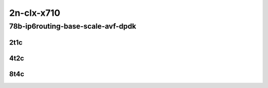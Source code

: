 2n-clx-x710
-----------

78b-ip6routing-base-scale-avf-dpdk
``````````````````````````````````

2t1c
::::

.. raw:: html

    <a name="78b-2t1c-base-dpdk"></a>
    <a name="78b-2t1c-scale-dpdk"></a>
    <a name="78b-2t1c-base-avf"></a>
    <a name="78b-2t1c-scale-avf"></a>
    <center>
    Links to builds:
    <a href="https://packagecloud.io/app/fdio/2009/search?dist=ubuntu%2Fbionic" target="_blank">vpp-ref</a>,
    <a href="https://jenkins.fd.io/view/csit/job/csit-vpp-perf-mrr-weekly-2009_lts-2n-clx" target="_blank">csit-ref</a>
    <iframe width="1100" height="800" frameborder="0" scrolling="no" src="../_static/vpp/2n-clx-x710-78b-2t1c-ip6-base-scale-avf-dpdk.html"></iframe>
    <p><br></p>
    </center>

4t2c
::::

.. raw:: html

    <a name="78b-4t2c-base-dpdk"></a>
    <a name="78b-4t2c-scale-dpdk"></a>
    <a name="78b-4t2c-base-avf"></a>
    <a name="78b-4t2c-scale-avf"></a>
    <center>
    Links to builds:
    <a href="https://packagecloud.io/app/fdio/2009/search?dist=ubuntu%2Fbionic" target="_blank">vpp-ref</a>,
    <a href="https://jenkins.fd.io/view/csit/job/csit-vpp-perf-mrr-weekly-2009_lts-2n-clx" target="_blank">csit-ref</a>
    <iframe width="1100" height="800" frameborder="0" scrolling="no" src="../_static/vpp/2n-clx-x710-78b-4t2c-ip6-base-scale-avf-dpdk.html"></iframe>
    <p><br></p>
    </center>

8t4c
::::

.. raw:: html

    <a name="78b-8t4c-base-dpdk"></a>
    <a name="78b-8t4c-scale-dpdk"></a>
    <a name="78b-8t4c-base-avf"></a>
    <a name="78b-8t4c-scale-avf"></a>
    <center>
    Links to builds:
    <a href="https://packagecloud.io/app/fdio/2009/search?dist=ubuntu%2Fbionic" target="_blank">vpp-ref</a>,
    <a href="https://jenkins.fd.io/view/csit/job/csit-vpp-perf-mrr-weekly-2009_lts-2n-clx" target="_blank">csit-ref</a>
    <iframe width="1100" height="800" frameborder="0" scrolling="no" src="../_static/vpp/2n-clx-x710-78b-8t4c-ip6-base-scale-avf-dpdk.html"></iframe>
    <p><br></p>
    </center>
